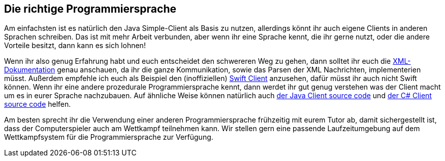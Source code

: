 == Die richtige Programmiersprache

Am einfachsten ist es natürlich den Java Simple-Client als Basis zu nutzen, allerdings könnt ihr auch eigene Clients in anderen Sprachen schreiben. Das ist mit mehr Arbeit verbunden, aber wenn ihr eine Sprache kennt, die ihr gerne nutzt, oder die andere Vorteile besitzt, dann kann es sich lohnen!

Wenn ihr also genug Erfahrung habt und euch entscheidet den schwereren Weg zu gehen, dann solltet ihr euch die https://cau-kiel-tech-inf.github.io/socha-enduser-docs/spiele/piranhas/xml-dokumentation.html[XML-Dokumentation] genau anschauen, da ihr die ganze Kommunikation, sowie das Parsen der XML Nachrichten, implementerien müsst. Außerdem empfehle ich euch als Beispiel den (inoffiziellen) https://github.com/matthesjh/sc19-swift-client[Swift Client] anzusehen, dafür müsst ihr auch nicht Swift können. Wenn ihr eine andere prozedurale Programmiersprache kennt, dann werdet ihr gut genug verstehen was der Client macht um es in eurer Sprache nachzubauen. Auf ähnliche Weise können natürlich auch https://github.com/CAU-Kiel-Tech-Inf/socha[der Java Client source code] und https://github.com/niklasCarstensen/SoftwareChallengeCsharpClient[der C# Client source code] helfen. 

Am besten sprecht ihr die Verwendung einer anderen Programmiersprache frühzeitig mit eurem Tutor ab, 
damit sichergestellt ist, dass der Computerspieler auch am
Wettkampf teilnehmen kann. Wir stellen gern eine passende Laufzeitumgebung auf
dem Wettkampfsystem für die Programmiersprache zur Verfügung.
